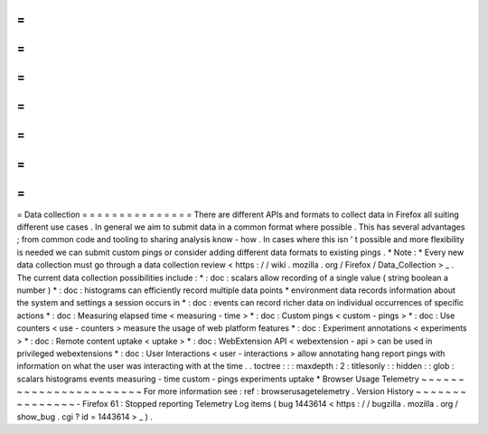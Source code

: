=
=
=
=
=
=
=
=
=
=
=
=
=
=
=
Data
collection
=
=
=
=
=
=
=
=
=
=
=
=
=
=
=
There
are
different
APIs
and
formats
to
collect
data
in
Firefox
all
suiting
different
use
cases
.
In
general
we
aim
to
submit
data
in
a
common
format
where
possible
.
This
has
several
advantages
;
from
common
code
and
tooling
to
sharing
analysis
know
-
how
.
In
cases
where
this
isn
'
t
possible
and
more
flexibility
is
needed
we
can
submit
custom
pings
or
consider
adding
different
data
formats
to
existing
pings
.
*
Note
:
*
Every
new
data
collection
must
go
through
a
data
collection
review
<
https
:
/
/
wiki
.
mozilla
.
org
/
Firefox
/
Data_Collection
>
_
.
The
current
data
collection
possibilities
include
:
*
:
doc
:
scalars
allow
recording
of
a
single
value
(
string
boolean
a
number
)
*
:
doc
:
histograms
can
efficiently
record
multiple
data
points
*
environment
data
records
information
about
the
system
and
settings
a
session
occurs
in
*
:
doc
:
events
can
record
richer
data
on
individual
occurrences
of
specific
actions
*
:
doc
:
Measuring
elapsed
time
<
measuring
-
time
>
*
:
doc
:
Custom
pings
<
custom
-
pings
>
*
:
doc
:
Use
counters
<
use
-
counters
>
measure
the
usage
of
web
platform
features
*
:
doc
:
Experiment
annotations
<
experiments
>
*
:
doc
:
Remote
content
uptake
<
uptake
>
*
:
doc
:
WebExtension
API
<
webextension
-
api
>
can
be
used
in
privileged
webextensions
*
:
doc
:
User
Interactions
<
user
-
interactions
>
allow
annotating
hang
report
pings
with
information
on
what
the
user
was
interacting
with
at
the
time
.
.
toctree
:
:
:
maxdepth
:
2
:
titlesonly
:
:
hidden
:
:
glob
:
scalars
histograms
events
measuring
-
time
custom
-
pings
experiments
uptake
*
Browser
Usage
Telemetry
~
~
~
~
~
~
~
~
~
~
~
~
~
~
~
~
~
~
~
~
~
~
~
For
more
information
see
:
ref
:
browserusagetelemetry
.
Version
History
~
~
~
~
~
~
~
~
~
~
~
~
~
~
~
-
Firefox
61
:
Stopped
reporting
Telemetry
Log
items
(
bug
1443614
<
https
:
/
/
bugzilla
.
mozilla
.
org
/
show_bug
.
cgi
?
id
=
1443614
>
_
)
.
